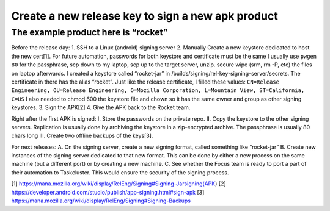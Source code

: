 Create a new release key to sign a new apk product
==================================================

The example product here is “rocket”
~~~~~~~~~~~~~~~~~~~~~~~~~~~~~~~~~~~~

Before the release day: 1. SSH to a Linux (android) signing server 2.
Manually Create a new keystore dedicated to host the new cert[1]. For
future automation, passwords for both keystore and certificate must be
the same I usually use ``pwgen 80`` for the passphrase, scp down to my
laptop, scp up to the target server, unzip. secure wipe (srm, rm -P,
etc) the files on laptop afterwards. I created a keystore called
“rocket-jar” in /builds/signing/rel-key-signing-server/secrets. The
certificate in there has the alias “rocket”. Just like the release
certificate, I filled these values:
``CN=Release Engineering, OU=Release Engineering, O=Mozilla Corporation, L=Mountain View, ST=California, C=US``
I also needed to chmod 600 the keystore file and chown so it has the
same owner and group as other signing keystores. 3. Sign the APK[2] 4.
Give the APK back to the Rocket team.

Right after the first APK is signed: I. Store the passwords on the
private repo. II. Copy the keystore to the other signing servers.
Replication is usually done by archiving the keystore in a zip-encrypted
archive. The passphrase is usually 80 chars long III. Create two offline
backups of the keys[3].

For next releases: A. On the signing server, create a new signing
format, called something like “rocket-jar” B. Create new instances of
the signing server dedicated to that new format. This can be done by
either a new process on the same machine (but a different port) or by
creating a new machine. C. See whether the Focus team is ready to port a
part of their automation to Taskcluster. This would ensure the security
of the signing process.

[1]
https://mana.mozilla.org/wiki/display/RelEng/Signing#Signing-Jarsigning(APK)
[2]
https://developer.android.com/studio/publish/app-signing.html#sign-apk
[3] https://mana.mozilla.org/wiki/display/RelEng/Signing#Signing-Backups
